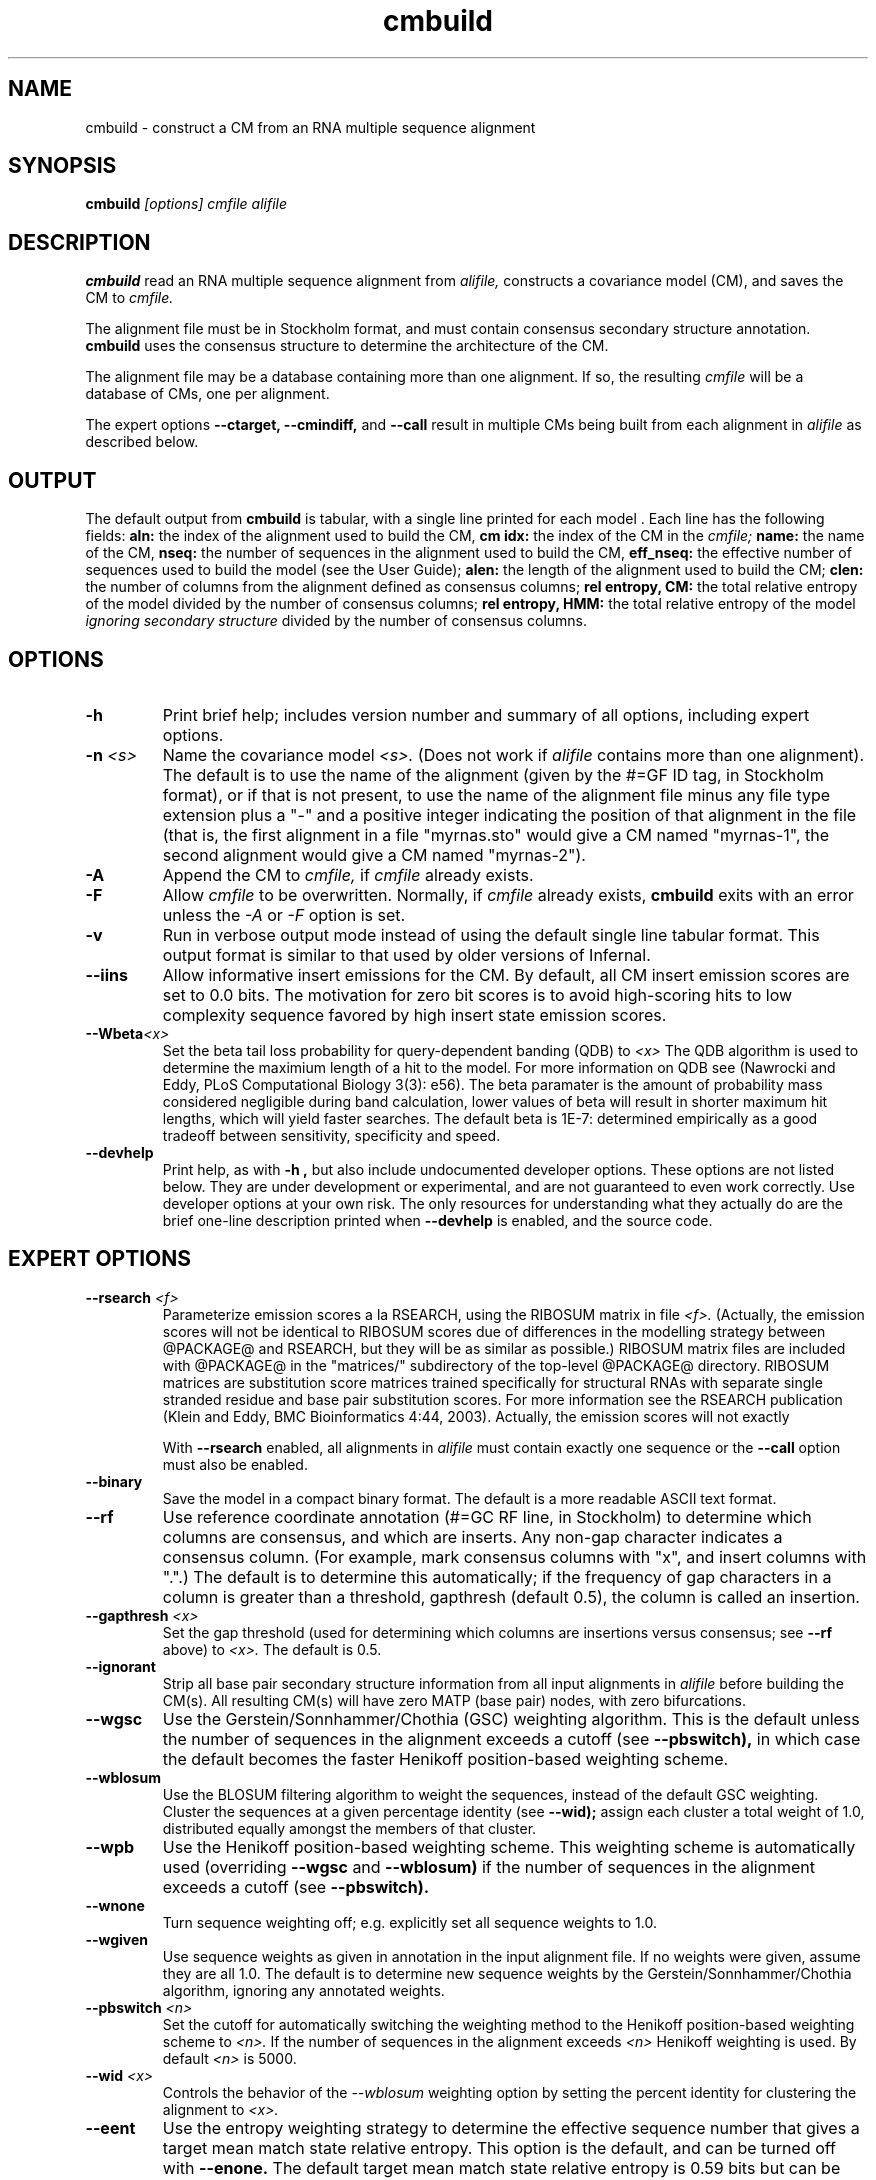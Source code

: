 .TH "cmbuild" 1 "@RELEASEDATE@" "@PACKAGE@ @RELEASE@" "@PACKAGE@ Manual"

.SH NAME
.TP 
cmbuild - construct a CM from an RNA multiple sequence alignment

.SH SYNOPSIS
.B cmbuild
.I [options]
.I cmfile
.I alifile

.SH DESCRIPTION

.B cmbuild
read an RNA multiple sequence alignment from
.I alifile,
constructs a covariance model (CM),
and saves the CM to
.I cmfile.

.PP
The alignment file must be in Stockholm format, and
must contain consensus secondary structure annotation.
.B cmbuild
uses the consensus structure to determine the architecture
of the CM. 

.PP
The alignment file may be a database containing more than one
alignment.  If so, the resulting
.I cmfile
will be a database of CMs, one per alignment.

.PP
The expert options 
.B --ctarget, --cmindiff, 
and 
.B --call
result in multiple CMs being built from each alignment in
.I alifile
as described below.

.SH OUTPUT
The default output from 
.B cmbuild
is tabular, with a single line printed for each model . Each line has
the following fields: 
.B aln:
the index of the alignment used to build the CM, 
.B "cm idx:"
the index of the CM in the
.I cmfile; 
.B name: 
the name of the CM, 
.B nseq: 
the number of sequences in the
alignment used to build the CM, 
.B eff_nseq:
the effective number of
sequences used to build the model (see the User Guide); 
.B alen:
the length of the alignment used to build the CM; 
.B clen:
the number of columns from the alignment defined as consensus columns;
.B "rel entropy, CM:"
the total relative entropy of the model divided by
the number of consensus columns;
.B "rel entropy, HMM:"
the total relative entropy of the model 
.I ignoring secondary structure
divided by the number of consensus columns.

.SH OPTIONS

.TP
.B -h
Print brief help; includes version number and summary of
all options, including expert options.

.TP
.BI -n " <s>"
Name the covariance model 
.I <s>. 
(Does not work if 
.I alifile
contains more than one alignment).
The default is to use the name of the alignment 
(given by the #=GF ID tag, in Stockholm format),
or if that is not present, to use the name of
the alignment file minus any file type extension plus a "-" and a positive
integer indicating the position of that alignment in the file
(that is, the first alignment in a file "myrnas.sto" would give
a CM named "myrnas-1", the second alignment would give a CM named "myrnas-2").

.TP
.BI -A
Append the CM to 
.I cmfile,
if
.I cmfile
already exists.

.TP
.BI -F
Allow 
.I cmfile
to be overwritten. Normally, if
.I cmfile
already exists, 
.B cmbuild 
exits with an error unless the
.I -A
or 
.I -F
option is set.

.TP
.BI -v
Run in verbose output mode instead of using the 
default single line tabular format. This output format is similar to
that used by older versions of Infernal.

.TP
.B --iins
Allow informative insert emissions for the CM.
By default, all CM insert emission scores are set to 0.0 bits.
The motivation for zero bit scores is 
to avoid high-scoring hits to low complexity sequence favored by high 
insert state emission scores.

.TP
.BI --Wbeta "<x>"
Set the beta tail loss probability for query-dependent banding (QDB) to 
.I "<x>"
The QDB algorithm is used to determine the maximium length of a hit to
the model. For more information on QDB see 
(Nawrocki and Eddy, PLoS Computational Biology 3(3): e56). 
The beta paramater is the amount of
probability mass considered negligible during band calculation, lower
values of beta will result in shorter maximum hit lengths, which will
yield faster searches.
The default beta is 1E-7: determined
empirically as a good tradeoff between sensitivity, specificity  and speed.

.TP
.B --devhelp
Print help, as with  
.B "-h",
but also include undocumented developer options. These options are not
listed below. They are under development or experimental, and are not
guaranteed to even work correctly. Use developer options at your own
risk. The only resources for understanding what they actually do are
the brief one-line description printed when
.B "--devhelp"
is enabled, and the source code.

.SH EXPERT OPTIONS

.TP
.BI --rsearch " <f>"
Parameterize emission scores a la RSEARCH, using the RIBOSUM
matrix in file 
.I <f>.
(Actually, the emission scores will not be identical to RIBOSUM scores
due of differences in the modelling strategy between @PACKAGE@ and
RSEARCH, but they will be as similar as possible.)
RIBOSUM matrix files are included with @PACKAGE@ in the "matrices/"
subdirectory of the top-level @PACKAGE@ directory.
RIBOSUM matrices are substitution score matrices trained specifically
for structural RNAs with separate single stranded residue and base pair
substitution scores. For more information see the RSEARCH publication 
(Klein and Eddy, BMC Bioinformatics 4:44, 2003). Actually, the
emission scores will not exactly 

With 
.B --rsearch 
enabled, all alignments in 
.I alifile
must contain exactly one sequence or the
.B --call 
option must also be enabled. 

.TP
.BI --binary 
Save the model in a compact binary format. The default
is a more readable ASCII text format.

.TP
.B --rf
Use reference coordinate annotation (#=GC RF line, in Stockholm)
to determine which columns are consensus, and which are inserts.
Any non-gap character indicates a consensus column. (For example,
mark consensus columns with "x", and insert columns with ".".)
The default is to determine this automatically; if the
frequency of gap characters in a column is
greater than a threshold, gapthresh (default 0.5), the column
is called an insertion.

.TP
.BI --gapthresh " <x>"
Set the gap threshold (used for determining which columns
are insertions versus consensus; see 
.B --rf 
above) to 
.I <x>.
The default is 0.5.

.TP
.B --ignorant
Strip all base pair secondary structure information from all input
alignments in 
.I alifile
before building the CM(s). All resulting CM(s) will
have zero MATP (base pair) nodes, with zero bifurcations.

.TP 
.B --wgsc
Use the Gerstein/Sonnhammer/Chothia (GSC) weighting algorithm. This is the
default unless the number of sequences in the alignment exceeds a
cutoff (see
.B --pbswitch),
in which case the default becomes the faster Henikoff position-based
weighting scheme.

.TP 
.B --wblosum
Use the BLOSUM filtering algorithm to weight the sequences,
instead of the default GSC weighting.
Cluster the sequences at a given percentage identity (see
.B --wid);
assign each cluster a total weight of 1.0, distributed equally
amongst the members of that cluster.

.TP
.B --wpb
Use the Henikoff position-based weighting scheme. This weighting
scheme is automatically used (overriding 
.B --wgsc
and 
.B --wblosum) 
if the number of sequences in the alignment exceeds a cutoff (see
.B --pbswitch).

.TP 
.B --wnone
Turn sequence weighting off; e.g. explicitly set all
sequence weights to 1.0.

.TP
.B --wgiven
Use sequence weights as given in annotation in the input alignment
file. If no weights were given, assume they are all 1.0.  The default
is to determine new sequence weights by the
Gerstein/Sonnhammer/Chothia algorithm, ignoring any annotated weights.

.TP 
.BI --pbswitch " <n>"
Set the cutoff for automatically switching the weighting method to the Henikoff
position-based weighting scheme to 
.I <n>.
If the number of sequences in the alignment exceeds
.I <n>
Henikoff weighting is used. 
By default 
.I <n>
is 5000.

.TP 
.BI --wid " <x>"
Controls the behavior of the 
.I --wblosum 
weighting option by setting the percent identity for clustering the
alignment to
.I <x>.

.TP
.B --eent
Use the entropy weighting strategy to determine the effective sequence
number that gives a target mean match state relative entropy. This option 
is the default, and can be turned off with 
.B --enone.
The default target mean match state relative entropy is 0.59 bits but can be
changed with
.B --ere.
The default of 0.59 bits is automatically changed if the total
relative entropy of the model (summed match state relative entropy)
is less than a cutoff, which is
is 6.0 bits by default, but can be changed with the expert, undocumented
.B --eX 
option. If you really want to play with that option, consult the
source code.

.TP 
.B --enone
Turn off the entropy weighting strategy. The effective sequence number
is just the number of sequences in the alignment.

.TP 
.BI --ere " <x>"
Set the target mean match state relative entropy as 
.I <x>.
By default the target relative entropy per match position is 0.59 bits.

.TP 
.BI --eminseq " <x>"
Define the minimum allowed effective sequence number to 
.I <x>.

.TP 
.BI --ehmmre " <x>"
Set the target HMM mean match state relative entropy as 
.I <x>.
Entropy for basepairing match states is calculated using marginalized
basepair emission probabilities. 

.TP 
.BI --eset " <x>"
Set the effective sequence number for entropy weighting as 
.I <x>.

.TP 
.BI --null " <f>"
Read a null model from 
.I <f>.
The null model defines the probability of each RNA nucleotide in
background sequence, the default is to use 0.25 for each nucleotide. 
The format of null files is documented in the User's Guide.

.TP
.BI --prior " <f>"
Read a Dirichlet prior from 
.I <f>, 
replacing the default mixture Dirichlet.
The format of prior files is documented in the User's Guide.

.TP
.BI --p56 " <f>"
Use the default Dirichlet prior from versions 0.56 through 1.0.2 of
Infernal, which is different from the current prior.

.TP
.BI --ctarget " <n>"
Cluster each alignment in 
.I alifile 
by percent identity. Find a cutoff percent id threshold 
that gives exactly 
.I <n>
clusters and build a separate CM from each cluster. If 
.I <n> 
is greater than the number of sequences in the alignment
the program will not complain, and each sequence in the alignment
will be its own cluster.  Each CM will have a positive integer
appended to its name indicating the order in which it was built. For
example, if 
.B cmbuild --ctarget 3
is called with 
.I alifile 
"myrnas.sto", and "myrnas.sto" has exactly one Stockholm alignment in
it with no #=GF ID tag annotation, three CMs will be built, the first
will be named "myrnas-1.1", the second, "myrnas-1.2", and the third "myrnas-1.3".
(As explained above for the 
.B -n
option, the first number "1" after "myrnas" indicates the
CM was built from the first alignment in "myrnas.sto".)

.TP
.BI --cmaxid " <x>"
Cluster each sequence alignment in 
.I alifile 
by percent identity. Define clusters at the cutoff fractional id similarity
of
.I <x>
and build a separate CM from each cluster. 
No two sequences will be be more than 
.I <x> 
fractionally identical (
.I <x>
* 100 percent identical) if those two sequences are in different
clusters.
The CMs are named as described above for
.B --ctarget.

.TP
.B --call
Build a separate CM from each sequence in each alignment in
.I alifile.
Naming of CMs takes place as described above for
.B --ctarget.
Using this option in combination with
.B --rsearch
causes a separate CM to be built and parameterized using a RIBOSUM
matrix for each sequence in 
.I alifile.

.TP
.B --corig
After building multiple CMs using 
.B --ctarget, --cmindiff
or
.B --call
as described above, build a final CM using the complete original
alignment from
.I alifile.
The CMs are named as described above for
.B --ctarget
with the exception of the final CM built from the original alignment
which is named in the default manner, without an appended integer. 

.TP
.BI --cdump "<f>"
Dump the multiple alignments of each cluster to
.I <f>
in Stockholm format.
This option only works in combination with
.B --ctarget, --cmindiff
or
.B --call.

.TP 
.BI --refine " <f>"
Attempt to refine the alignment before building the CM using
expectation-maximization (EM). A CM is first built from the initial
alignment as usual. Then, the sequences in the alignment are realigned
optimally (with the HMM banded CYK algorithm, optimal means optimal 
given the bands) to the CM, and a new CM is built
from the resulting alignment. The
sequences are then realigned to the new CM, and a new CM is built from
that alignment. This is continued until convergence, specifically when 
the alignments for two successive iterations are not significantly
different (the summed bit scores of all the sequences in the alignment
changes less than 1% between two successive iterations). The final
alignment (the alignment used to build the CM that gets written to 
.I cmfile)
is written to 
.I <f>.

.TP 
.B --gibbs
Modifies the behavior of
.B --refine 
so Gibbs sampling is used instead of EM. The difference is that
during the alignment stage the alignment is not necessarily optimal,
instead an alignment (parsetree) for each sequences is sampled from the
posterior distribution of alignments as determined by the Inside
algorithm. Due to this sampling step
.B --gibbs
is non-deterministic, so different runs with the same alignment may
yield different results. This is not true when 
.B --refine
is used without the 
.B --gibbs
option, in which case the final alignment and CM will always be the
same. When 
.B --gibbs 
is enabled, the 
.B -s " <n>" 
option can be used to seed the random number generator predictably,
making the results reproducible. 
The goal of the 
.B --gibbs
option is to help expert RNA alignment curators refine structural
alignments by allowing them to observe alternative high scoring
alignments. 

.TP
.BI -s " <n>"
Seed the random number generator with
.I <n>,
an integer >= 0. 
This option can only be used in combination with 
.B --gibbs. 
If 
.I <n> 
is nonzero, stochastic sampling of alignments will be reproducible; the same
command will give the same results.
If 
.I <n>
is 0, the random number generator is seeded arbitrarily, and
stochastic samplings may vary from run to run of the same command.
The default seed is 0.

.TP
.B -l
With 
.B --refine,
turn on the local alignment algorithm, which allows the alignment
to span two or more subsequences if necessary (e.g. if the structures
of the query model and target sequence are only partially shared),
allowing certain large insertions and deletions in the structure
to be penalized differently than normal indels.
The default is to globally align the query model to the target
sequences.

.TP
.B -a
With 
.B --refine,
print the scores of each individual sequence alignment.

.TP
.B --cyk
With 
.B --refine,
align with the CYK algorithm. By default the optimal accuracy
algorithm is used. There is more information on this in the 
.B cmalign
manual page.

.TP
.BI --sub
With 
.B --refine,
turn on the sub model construction and alignment procedure. For each
sequence to be realigned an HMM is first used to predict the model start and end
consensus columns, and a new sub CM is constructed that only models
consensus columns from start to end. The sequence is then aligned to this sub CM.
This option is useful for building CMs for alignments with sequences that are known to
truncated, non-full length sequences. This option is experimental and
not rigorously tested, use at your own risk.
This "sub CM" procedure is not the same
as the "sub CMs" described by Weinberg and Ruzzo.

.TP
.BI --nonbanded
With 
.B --refine, 
do not use HMM bands to accelerate alignment.  Use the
full CYK algorithm which is guaranteed to give the optimal alignment. 
This will slow down the run significantly, especially for large models.

.TP
.BI --tau " <x>"
With 
.B --refine, 
set the tail loss probability used during HMM band calculation to
.I <f>. 
This is the amount of probability mass within the HMM posterior
probabilities that is considered negligible. The default value is 1E-7.
In general, higher values will result in greater acceleration, but
increase the chance of missing the optimal alignment due to the HMM
bands.

.TP
.B --fins
With
.B --refine,
change the 
behavior of how insert emissions are placed in the alignment. 
By default, all contiguous blocks of inserts are split in half, and
half the residues are flushed left against the nearest consensus
column to the left, and half are flushed right against the nearest
consensus column on the right. With
.B --fins
inserts are not split in half, instead all inserted residues from IL
states are flushed left, instead all inserted residues from IR states are
flushed right. This was the default behavior of previous versions of
@PACKAGE@.

.TP
.BI --mxsize " <x>"
With 
.B --refine, 
set the maximum allowable matrix size for alignment to 
.I <x>
megabytes. By default this size is 2 Gb. 
This should be large enough for the vast majority of alignments, 
however it is possible that when run with
.B --refine, cmbuild 
will exit prematurely, reporting an error message that 
the matrix exceeded it's maximum allowable size. In this case, the
.B --mxsize 
can be used to raise the limit.

.TP
.BI --rdump "<f>"
With 
.B --refine, 
output the intermediate alignments at each iteration of the refinement
procedure (as described above for
.B --refine
) to file
.I <f>.

.TP 
.B --ileaved
Output the alignment in interleaved Stockholm format of a fixed width
that may be more convenient for reading. This option only makes sense
if used in combination with
.B --rdump
or
.B --cdump.

